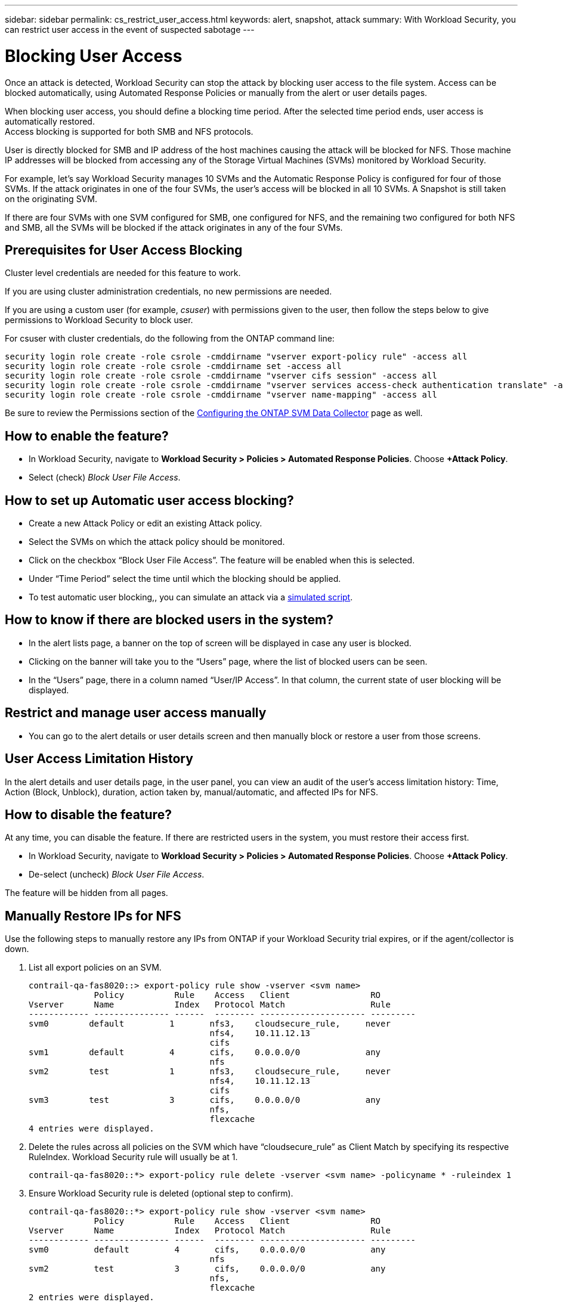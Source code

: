 ---
sidebar: sidebar
permalink: cs_restrict_user_access.html
keywords: alert, snapshot,  attack
summary: With Workload Security, you can restrict user access in the event of suspected sabotage
---

= Blocking User Access
:hardbreaks:
:nofooter:
:icons: font
:linkattrs:
:imagesdir: ./media

[.lead]
Once an attack is detected, Workload Security can stop the attack by blocking user access to the file system. Access can be blocked automatically, using Automated Response Policies or manually from the alert or user details pages.


When blocking user access, you should define a blocking time period. After the selected time period ends, user access is automatically restored.
Access blocking is supported for both SMB and NFS protocols.

User is directly blocked for SMB and IP address of the host machines causing the attack will be blocked for NFS. Those machine IP addresses will be blocked from accessing any of the Storage Virtual Machines (SVMs) monitored by Workload Security.

For example, let’s say Workload Security manages 10 SVMs and the Automatic Response Policy is configured for four of those SVMs. If the attack originates in one of the four SVMs, the user’s access will be blocked in all 10 SVMs. A Snapshot is still taken on the originating SVM.

If there are four SVMs with one SVM configured for SMB, one configured for NFS, and the remaining two configured for both NFS and SMB, all the SVMs will be blocked if the attack originates in any of the four SVMs.

== Prerequisites for User Access Blocking

Cluster level credentials are needed for this feature to work.

If you are using cluster administration credentials, no new permissions are needed.

If you are using a custom user (for example, _csuser_) with permissions given to the user, then follow the steps below to give permissions to Workload Security to block user.

For csuser with cluster credentials, do the following from the ONTAP command line:

 security login role create -role csrole -cmddirname "vserver export-policy rule" -access all
 security login role create -role csrole -cmddirname set -access all
 security login role create -role csrole -cmddirname "vserver cifs session" -access all
 security login role create -role csrole -cmddirname "vserver services access-check authentication translate" -access all
 security login role create -role csrole -cmddirname "vserver name-mapping" -access all

Be sure to review the Permissions section of the link:task_add_collector_svm.html[Configuring the ONTAP SVM Data Collector] page as well. 

== How to enable the feature?

* In Workload Security, navigate to *Workload Security > Policies > Automated Response Policies*.  Choose *+Attack Policy*.
* Select (check) _Block User File Access_.

== How to set up Automatic user access blocking?

* Create a new Attack Policy or edit an existing Attack policy.
* Select the SVMs on which the attack policy should be monitored.
* Click on the checkbox “Block User File Access”. The feature will be enabled when this is selected.
* Under “Time Period” select the time until which the blocking should be applied.
* To test automatic user blocking,, you can simulate an attack via a link:concept_cs_attack_simulator.html[simulated script].

== How to know if there are blocked users in the system?

* In the alert lists page, a banner on the top of screen will be displayed in case any user is blocked.
* Clicking on the banner will take you to the “Users” page, where the list of blocked users can be seen.
* In the “Users” page, there in a column named “User/IP Access”. In that column, the current state of user blocking will be displayed.

== Restrict and manage user access manually 

* You can go to the alert details or user details screen and then manually block or restore a user from those screens.

== User Access Limitation History

In the alert details and user details page, in the user panel, you can view an audit of the user’s access limitation history: Time, Action (Block, Unblock), duration, action taken by, manual/automatic, and affected IPs for NFS. 

== How to disable the feature?

At any time, you can disable the feature. If there are restricted users in the system, you must restore their access first.

* In Workload Security, navigate to *Workload Security > Policies > Automated Response Policies*.  Choose *+Attack Policy*.
* De-select (uncheck) _Block User File Access_.

The feature will be hidden from all pages.


== Manually Restore IPs for NFS

Use the following steps to manually restore any IPs from ONTAP if your Workload Security trial expires, or if the agent/collector is down. 
 
. List all export policies on an SVM.
 
 contrail-qa-fas8020::> export-policy rule show -vserver <svm name>
              Policy          Rule    Access   Client                RO
 Vserver      Name            Index   Protocol Match                 Rule
 ------------ --------------- ------  -------- --------------------- ---------
 svm0        default         1       nfs3,    cloudsecure_rule,     never
                                     nfs4,    10.11.12.13
                                     cifs
 svm1        default         4       cifs,    0.0.0.0/0             any
                                     nfs
 svm2        test            1       nfs3,    cloudsecure_rule,     never
                                     nfs4,    10.11.12.13
                                     cifs
 svm3        test            3       cifs,    0.0.0.0/0             any
                                     nfs,
                                     flexcache
 4 entries were displayed.

 
 
. Delete the rules across all policies on the SVM which have “cloudsecure_rule” as Client Match by specifying its respective RuleIndex. Workload Security rule will usually be at 1.
 
 contrail-qa-fas8020::*> export-policy rule delete -vserver <svm name> -policyname * -ruleindex 1
 
 
 
 
.	Ensure Workload Security rule is deleted (optional step to confirm).
 
 contrail-qa-fas8020::*> export-policy rule show -vserver <svm name>
              Policy          Rule    Access   Client                RO
 Vserver      Name            Index   Protocol Match                 Rule
 ------------ --------------- ------  -------- --------------------- ---------
 svm0         default         4       cifs,    0.0.0.0/0             any
                                     nfs
 svm2         test            3       cifs,    0.0.0.0/0             any
                                     nfs,
                                     flexcache
 2 entries were displayed.



== Manually Restore Users for SMB

Use the following steps to manually restore any users from ONTAP if your Workload Security trial expires, or if the agent/collector is down.

You can get the list of users blocked in Workload Security from the users list page.

1.	Login to the ONTAP cluster (where you want to unblock users) with cluster _admin_ credentials. (For Amazon FSx, login with FSx credentials).

2.	Run the following command to list all users blocked by Workload Security for SMB in all SVMs:

 vserver name-mapping show -direction win-unix -replacement " "

 Vserver:   <vservername>
 Direction: win-unix
 Position Hostname         IP Address/Mask
 -------- ---------------- ----------------
 1       -                 -                   Pattern: CSLAB\\US040
                                          Replacement:
 2       -                 -                   Pattern: CSLAB\\US030
                                          Replacement:
 2 entries were displayed.

In the above output, 2 users were blocked (US030, US040) with domain CSLAB.

3.	Once we identify the position from the above output, run the following command to unblock the user:

 vserver name-mapping delete -direction win-unix -position <position>

4.	Confirm the users are unblocked by running the command:

 vserver name-mapping show -direction win-unix -replacement " "

No entries should be displayed for the users previously blocked.




== Troubleshooting

|===
|Problem|Try This

|Some of the users are not getting restricted, though there is an attack.	
|1.	Make sure that the Data Collector and Agent for the SVMs are in _Running_ state. Workload Security won’t be able to send commands if the Data Collector and Agent are stopped.

2. This is because the user may have accessed the storage from a machine with a new IP which has not been used before.
Restricting happens via IP address of the host through which the user is accessing the storage. Check in the UI (Alert Details > Access Limitation History for This User > Affected IPs) for the list of IP addresses which are restricted. If the user is accessing storage from a host which has an IP different from the restricted IPs, then the user will still be able to access the storage through the non-restricted IP. If the user is trying to access from the hosts whose IPs are restricted, then the storage won’t be accessible.

|Manually clicking on Restrict Access gives “IP addresses of this user have already been restricted”.	 
|The IP to be restricted is already being restricted from another user.

|Policy could not be modified. Reason: not authorized for that command.	
|Check if using csuser, permissions are given to the user as mentioned above.

|User (IP Address) blocking for NFS works, but for SMB / CIFS, I see an error message: “SID to DomainName transformation failed. Reason timeout: socket is not established”
|This can happen is _csuser_ does not have permission to perform ssh. (Ensure connection at cluster level, then ensure user can perform ssh).  _csuser_ role requires these permissions.
 
 https://docs.netapp.com/us-en/cloudinsights/cs_restrict_user_access.html#prerequisites-for-user-access-blocking

For _csuser_ with cluster credentials, do the following from the ONTAP command line:

 security login role create -role csrole -cmddirname "vserver export-policy rule" -access all
 security login role create -role csrole -cmddirname set -access all
 security login role create -role csrole -cmddirname "vserver cifs session" -access all
 security login role create -role csrole -cmddirname "vserver services access-check authentication translate" -access all
 security login role create -role csrole -cmddirname "vserver name-mapping" -access all

If _csuser_ is not used and if admin user at cluster level is used, make sure that the admin user has ssh permission to ONTAP.


|I'm getting the Error Message _SID translate failed._
_Reason:255:Error: command failed: not authorized for that commandError: "access-check" is not a recognized command_, when a user should have been blocked.
|This can happen when _csuser_ does not have correct permissions. See link:cs_restrict_user_access.html#prerequisites-for-user-access-blocking[Prerequisites for User Access Blocking] for more information.

After applying the permissions, it is recommended to restart the ONTAP data collector and User Directory data collector. The required permission commands are listed below.

----
 security login role create -role csrole -cmddirname "vserver export-policy rule" -access all
 security login role create -role csrole -cmddirname set -access all
 security login role create -role csrole -cmddirname "vserver cifs session" -access all
 security login role create -role csrole -cmddirname "vserver services access-check authentication translate" -access all
 security login role create -role csrole -cmddirname "vserver name-mapping" -access all
----


|===


